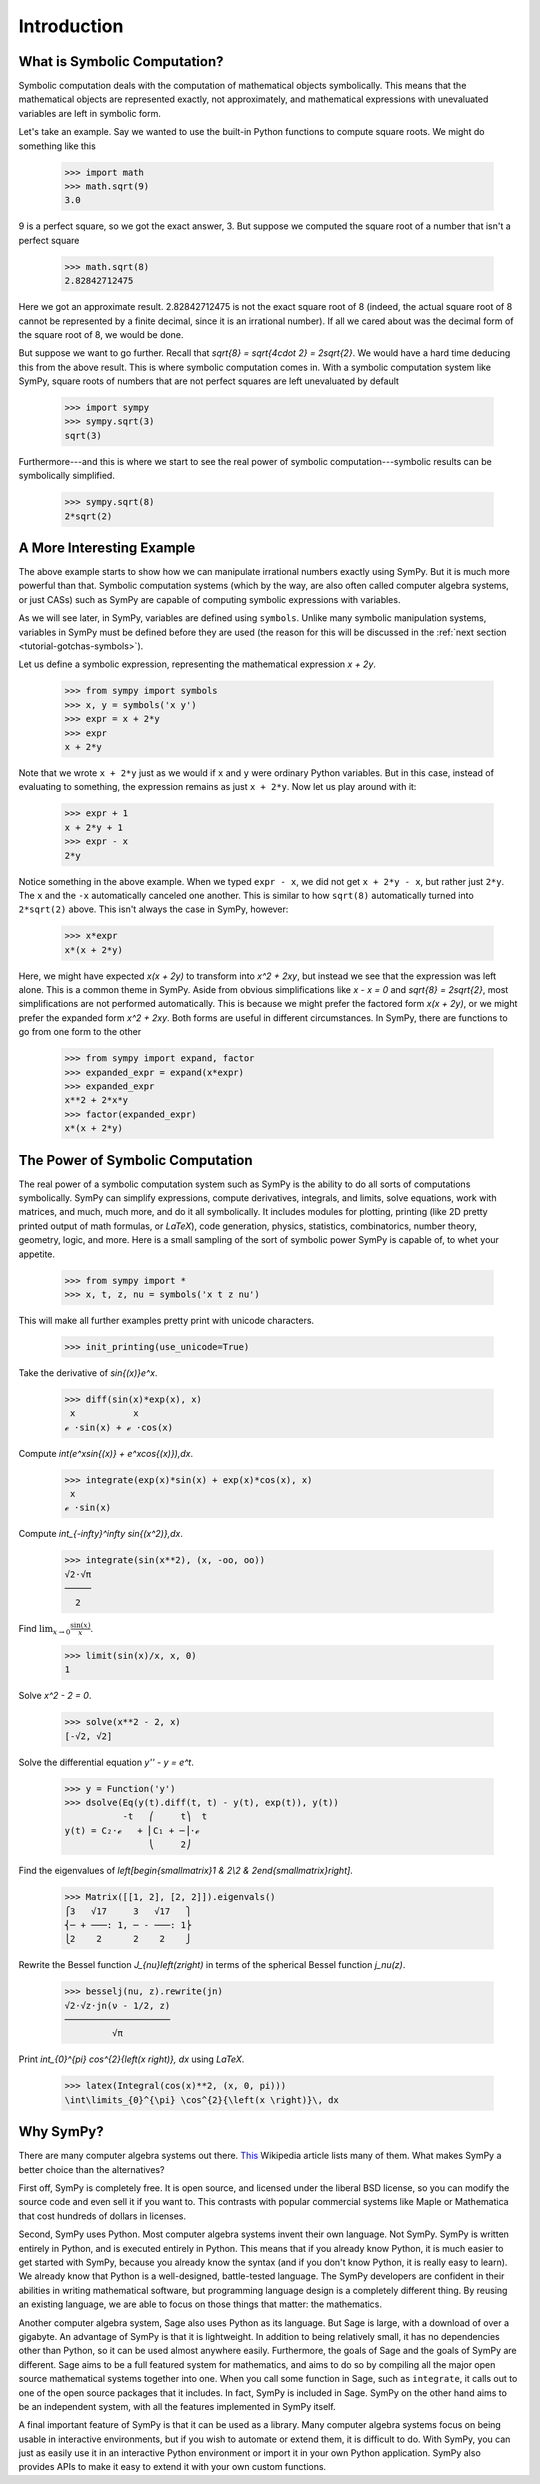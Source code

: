 ==============
 Introduction
==============

What is Symbolic Computation?
=============================

Symbolic computation deals with the computation of mathematical objects
symbolically.  This means that the mathematical objects are represented
exactly, not approximately, and mathematical expressions with unevaluated
variables are left in symbolic form.

Let's take an example. Say we wanted to use the built-in Python functions to
compute square roots. We might do something like this

   >>> import math
   >>> math.sqrt(9)
   3.0

9 is a perfect square, so we got the exact answer, 3. But suppose we computed
the square root of a number that isn't a perfect square

   >>> math.sqrt(8)
   2.82842712475

Here we got an approximate result. 2.82842712475 is not the exact square root
of 8 (indeed, the actual square root of 8 cannot be represented by a finite
decimal, since it is an irrational number).  If all we cared about was the
decimal form of the square root of 8, we would be done.

But suppose we want to go further. Recall that `\sqrt{8} = \sqrt{4\cdot 2} =
2\sqrt{2}`.  We would have a hard time deducing this from the above result.
This is where symbolic computation comes in.  With a symbolic computation
system like SymPy, square roots of numbers that are not perfect squares are
left unevaluated by default

   >>> import sympy
   >>> sympy.sqrt(3)
   sqrt(3)

Furthermore---and this is where we start to see the real power of symbolic
computation---symbolic results can be symbolically simplified.

   >>> sympy.sqrt(8)
   2*sqrt(2)

A More Interesting Example
==========================

The above example starts to show how we can manipulate irrational numbers
exactly using SymPy.  But it is much more powerful than that.  Symbolic
computation systems (which by the way, are also often called computer algebra
systems, or just CASs) such as SymPy are capable of computing symbolic
expressions with variables.

As we will see later, in SymPy, variables are defined using ``symbols``.
Unlike many symbolic manipulation systems, variables in SymPy must be defined
before they are used (the reason for this will be discussed in the :ref:`next
section <tutorial-gotchas-symbols>`).

Let us define a symbolic expression, representing the mathematical expression
`x + 2y`.

   >>> from sympy import symbols
   >>> x, y = symbols('x y')
   >>> expr = x + 2*y
   >>> expr
   x + 2*y

Note that we wrote ``x + 2*y`` just as we would if ``x`` and ``y`` were
ordinary Python variables. But in this case, instead of evaluating to
something, the expression remains as just ``x + 2*y``.  Now let us play around
with it:

   >>> expr + 1
   x + 2*y + 1
   >>> expr - x
   2*y

Notice something in the above example.  When we typed ``expr - x``, we did not
get ``x + 2*y - x``, but rather just ``2*y``.  The ``x`` and the ``-x``
automatically canceled one another.  This is similar to how ``sqrt(8)``
automatically turned into ``2*sqrt(2)`` above.  This isn't always the case in
SymPy, however:

   >>> x*expr
   x*(x + 2*y)

Here, we might have expected `x(x + 2y)` to transform into `x^2 + 2xy`, but
instead we see that the expression was left alone.  This is a common theme in
SymPy.  Aside from obvious simplifications like `x - x = 0` and `\sqrt{8} =
2\sqrt{2}`, most simplifications are not performed automatically.  This is
because we might prefer the factored form `x(x + 2y)`, or we might prefer the
expanded form `x^2 + 2xy`.  Both forms are useful in different circumstances.
In SymPy, there are functions to go from one form to the other

   >>> from sympy import expand, factor
   >>> expanded_expr = expand(x*expr)
   >>> expanded_expr
   x**2 + 2*x*y
   >>> factor(expanded_expr)
   x*(x + 2*y)

The Power of Symbolic Computation
=================================

The real power of a symbolic computation system such as SymPy is the ability
to do all sorts of computations symbolically.  SymPy can simplify expressions,
compute derivatives, integrals, and limits, solve equations, work with
matrices, and much, much more, and do it all symbolically.  It includes
modules for plotting, printing (like 2D pretty printed output of math
formulas, or `\LaTeX`), code generation, physics, statistics, combinatorics,
number theory, geometry, logic, and more. Here is a small sampling of the sort
of symbolic power SymPy is capable of, to whet your appetite.

 >>> from sympy import *
 >>> x, t, z, nu = symbols('x t z nu')

This will make all further examples pretty print with unicode characters.

 >>> init_printing(use_unicode=True)

Take the derivative of `\sin{(x)}e^x`.

 >>> diff(sin(x)*exp(x), x)
  x           x
 ℯ ⋅sin(x) + ℯ ⋅cos(x)

Compute `\int(e^x\sin{(x)} + e^x\cos{(x)})\,dx`.

 >>> integrate(exp(x)*sin(x) + exp(x)*cos(x), x)
  x
 ℯ ⋅sin(x)

Compute `\int_{-\infty}^\infty \sin{(x^2)}\,dx`.

 >>> integrate(sin(x**2), (x, -oo, oo))
 √2⋅√π
 ─────
   2

Find :math:`\lim_{x\to 0}\frac{\sin{(x)}}{x}`.

 >>> limit(sin(x)/x, x, 0)
 1

Solve `x^2 - 2 = 0`.

 >>> solve(x**2 - 2, x)
 [-√2, √2]

Solve the differential equation `y'' - y = e^t`.

 >>> y = Function('y')
 >>> dsolve(Eq(y(t).diff(t, t) - y(t), exp(t)), y(t))
            -t   ⎛     t⎞  t
 y(t) = C₂⋅ℯ   + ⎜C₁ + ─⎟⋅ℯ
                 ⎝     2⎠

Find the eigenvalues of `\left[\begin{smallmatrix}1 & 2\\2 &
2\end{smallmatrix}\right]`.

 >>> Matrix([[1, 2], [2, 2]]).eigenvals()
 ⎧3   √17     3   √17   ⎫
 ⎨─ + ───: 1, ─ - ───: 1⎬
 ⎩2    2      2    2    ⎭

Rewrite the Bessel function `J_{\nu}\left(z\right)` in terms of the
spherical Bessel function `j_\nu(z)`.

  >>> besselj(nu, z).rewrite(jn)
  √2⋅√z⋅jn(ν - 1/2, z)
  ────────────────────
           √π

Print `\int_{0}^{\pi} \cos^{2}{\left(x \right)}\, dx` using `\LaTeX`.

  >>> latex(Integral(cos(x)**2, (x, 0, pi)))
  \int\limits_{0}^{\pi} \cos^{2}{\left(x \right)}\, dx

Why SymPy?
==========

There are many computer algebra systems out there.  `This
<https://en.wikipedia.org/wiki/List_of_computer_algebra_systems>`_ Wikipedia
article lists many of them.  What makes SymPy a better choice than the
alternatives?

First off, SymPy is completely free. It is open source, and licensed under the
liberal BSD license, so you can modify the source code and even sell it if you
want to.  This contrasts with popular commercial systems like Maple or
Mathematica that cost hundreds of dollars in licenses.

Second, SymPy uses Python.  Most computer algebra systems invent their own
language. Not SymPy. SymPy is written entirely in Python, and is executed
entirely in Python. This means that if you already know Python, it is much
easier to get started with SymPy, because you already know the syntax (and if
you don't know Python, it is really easy to learn).  We already know that
Python is a well-designed, battle-tested language.  The SymPy developers are
confident in their abilities in writing mathematical software, but programming
language design is a completely different thing.  By reusing an existing
language, we are able to focus on those things that matter: the mathematics.

Another computer algebra system, Sage also uses Python as its language.  But
Sage is large, with a download of over a gigabyte.  An advantage of SymPy is
that it is lightweight.  In addition to being relatively small, it has no
dependencies other than Python, so it can be used almost anywhere easily.
Furthermore, the goals of Sage and the goals of SymPy are different.  Sage
aims to be a full featured system for mathematics, and aims to do so by
compiling all the major open source mathematical systems together into
one. When you call some function in Sage, such as ``integrate``, it calls out
to one of the open source packages that it includes.  In fact, SymPy is
included in Sage.  SymPy on the other hand aims to be an independent system,
with all the features implemented in SymPy itself.

A final important feature of SymPy is that it can be used as a library. Many
computer algebra systems focus on being usable in interactive environments, but
if you wish to automate or extend them, it is difficult to do.  With SymPy,
you can just as easily use it in an interactive Python environment or import
it in your own Python application.  SymPy also provides APIs to make it easy
to extend it with your own custom functions.
